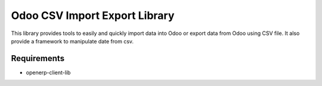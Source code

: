 Odoo CSV Import Export Library
==============================
This library provides tools to easily and quickly import data into Odoo or export data from Odoo using CSV file. 
It also provide a framework to manipulate date from csv.

Requirements
--------------
* openerp-client-lib
